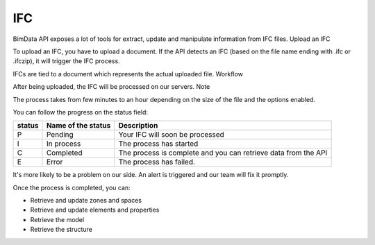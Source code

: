 .. index::
   single: execution; ifc
   module: core

====
IFC
====



BimData API exposes a lot of tools for extract, update and manipulate information from IFC files.
Upload an IFC

To upload an IFC, you have to upload a document. If the API detects an IFC (based on the file name ending with .ifc or .ifczip), it will trigger the IFC process.

IFCs are tied to a document which represents the actual uploaded file.
Workflow

After being uploaded, the IFC will be processed on our servers.
Note

The process takes from few minutes to an hour depending on the size of the file and the options enabled.

You can follow the progress on the status field:



================  ===================  =================================================================
status            Name of the status   Description
================  ===================  =================================================================
P                  Pending             Your IFC will soon be processed
I                  In process          The process has started
C                  Completed           The process is complete and you can retrieve data from the API
E                  Error               The process has failed.
================  ===================  =================================================================


It's more likely to be a problem on our side. An alert is triggered and our team will fix it promptly.

Once the process is completed, you can:

* Retrieve and update zones and spaces
* Retrieve and update elements and properties
* Retrieve the model
* Retrieve the structure
